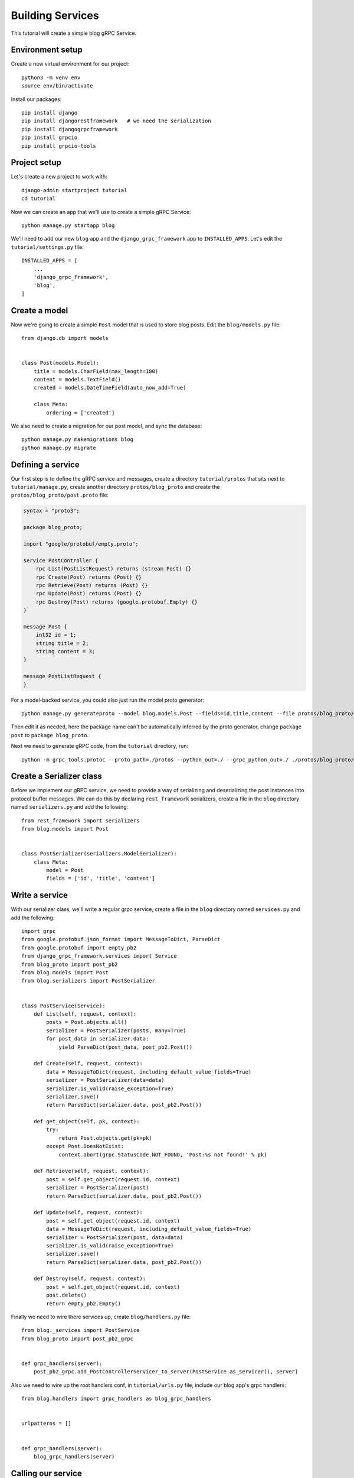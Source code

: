 .. _building_services:

Building Services
=================

This tutorial will create a simple blog gRPC Service.


Environment setup
-----------------

Create a new virtual environment for our project::

    python3 -m venv env
    source env/bin/activate

Install our packages::

    pip install django
    pip install djangorestframework   # we need the serialization
    pip install djangogrpcframework
    pip install grpcio
    pip install grpcio-tools


Project setup
-------------

Let's create a new project to work with::

    django-admin startproject tutorial
    cd tutorial

Now we can create an app that we'll use to create a simple gRPC Service::

    python manage.py startapp blog

We'll need to add our new ``blog`` app and the ``django_grpc_framework`` app to
``INSTALLED_APPS``.  Let's edit the ``tutorial/settings.py`` file::

    INSTALLED_APPS = [
        ...
        'django_grpc_framework',
        'blog',
    ]


Create a model
--------------

Now we're going to create a simple ``Post`` model that is used to store blog
posts.  Edit the ``blog/models.py`` file::

    from django.db import models


    class Post(models.Model):
        title = models.CharField(max_length=100)
        content = models.TextField()
        created = models.DateTimeField(auto_now_add=True)

        class Meta:
            ordering = ['created']

We also need to create a migration for our post model, and sync the database::

    python manage.py makemigrations blog
    python manage.py migrate


Defining a service
------------------

Our first step is to define the gRPC service and messages, create a directory
``tutorial/protos`` that sits next to ``tutorial/manage.py``, create another
directory ``protos/blog_proto`` and create the ``protos/blog_proto/post.proto``
file:

.. code-block:: protobuf

    syntax = "proto3";

    package blog_proto;

    import "google/protobuf/empty.proto";

    service PostController {
        rpc List(PostListRequest) returns (stream Post) {}
        rpc Create(Post) returns (Post) {}
        rpc Retrieve(Post) returns (Post) {}
        rpc Update(Post) returns (Post) {}
        rpc Destroy(Post) returns (google.protobuf.Empty) {}
    }

    message Post {
        int32 id = 1;
        string title = 2;
        string content = 3;
    }

    message PostListRequest {
    }

For a model-backed service, you could also just run the model proto generator::

    python manage.py generateproto --model blog.models.Post --fields=id,title,content --file protos/blog_proto/post.proto

Then edit it as needed, here the package name can't be automatically inferred
by the proto generator, change ``package post`` to ``package blog_proto``.

Next we need to generate gRPC code, from the ``tutorial`` directory, run::

    python -m grpc_tools.protoc --proto_path=./protos --python_out=./ --grpc_python_out=./ ./protos/blog_proto/post.proto


Create a Serializer class
-------------------------

Before we implement our gRPC service, we need to provide a way of serializing
and deserializing the post instances into protocol buffer messages.  We can
do this by declaring ``rest_framework`` serializers, create a file in the ``blog``
directory named ``serializers.py`` and add the following::

    from rest_framework import serializers
    from blog.models import Post


    class PostSerializer(serializers.ModelSerializer):
        class Meta:
            model = Post
            fields = ['id', 'title', 'content']


Write a service
---------------

With our serializer class, we'll write a regular grpc service, create a file
in the ``blog`` directory named ``services.py`` and add the following::

    import grpc
    from google.protobuf.json_format import MessageToDict, ParseDict
    from google.protobuf import empty_pb2
    from django_grpc_framework.services import Service
    from blog_proto import post_pb2
    from blog.models import Post
    from blog.serializers import PostSerializer


    class PostService(Service):
        def List(self, request, context):
            posts = Post.objects.all()
            serializer = PostSerializer(posts, many=True)
            for post_data in serializer.data:
                yield ParseDict(post_data, post_pb2.Post())

        def Create(self, request, context):
            data = MessageToDict(request, including_default_value_fields=True)
            serializer = PostSerializer(data=data)
            serializer.is_valid(raise_exception=True)
            serializer.save()
            return ParseDict(serializer.data, post_pb2.Post())

        def get_object(self, pk, context):
            try:
                return Post.objects.get(pk=pk)
            except Post.DoesNotExist:
                context.abort(grpc.StatusCode.NOT_FOUND, 'Post:%s not found!' % pk)

        def Retrieve(self, request, context):
            post = self.get_object(request.id, context)
            serializer = PostSerializer(post)
            return ParseDict(serializer.data, post_pb2.Post())

        def Update(self, request, context):
            post = self.get_object(request.id, context)
            data = MessageToDict(request, including_default_value_fields=True)
            serializer = PostSerializer(post, data=data)
            serializer.is_valid(raise_exception=True)
            serializer.save()
            return ParseDict(serializer.data, post_pb2.Post())

        def Destroy(self, request, context):
            post = self.get_object(request.id, context)
            post.delete()
            return empty_pb2.Empty()

Finally we need to wire there services up, create ``blog/handlers.py`` file::

    from blog._services import PostService
    from blog_proto import post_pb2_grpc


    def grpc_handlers(server):
        post_pb2_grpc.add_PostControllerServicer_to_server(PostService.as_servicer(), server)

Also we need to wire up the root handlers conf, in ``tutorial/urls.py``
file, include our blog app's grpc handlers::

    from blog.handlers import grpc_handlers as blog_grpc_handlers


    urlpatterns = []


    def grpc_handlers(server):
        blog_grpc_handlers(server)


Calling our service
-------------------

Now we can start up a gRPC server so that clients can actually use our
service::

    python manage.py grpcrunserver --dev

In another terminal window, we can test the server::

    import grpc
    from blog_proto import post_pb2, post_pb2_grpc


    with grpc.insecure_channel('localhost:50051') as channel:
        stub = post_pb2_grpc.PostControllerStub(channel)
        print('----- Create -----')
        response = stub.Create(post_pb2.Post(title='t1', content='c1'))
        print(response, end='')
        print('----- List -----')
        for post in stub.List(post_pb2.PostListRequest()):
            print(post, end='')
        print('----- Retrieve -----')
        response = stub.Retrieve(post_pb2.Post(id=response.id))
        print(response, end='')
        print('----- Update -----')
        response = stub.Update(post_pb2.Post(id=response.id, title='t2', content='c2'))
        print(response, end='')
        print('----- Delete -----')
        stub.Destroy(post_pb2.Post(id=response.id))
